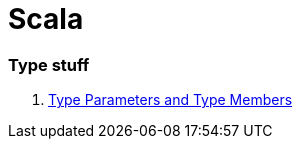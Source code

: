 # Scala

=== Type stuff

. http://typelevel.org/blog/2015/07/13/type-members-parameters.html[Type Parameters and Type Members]
